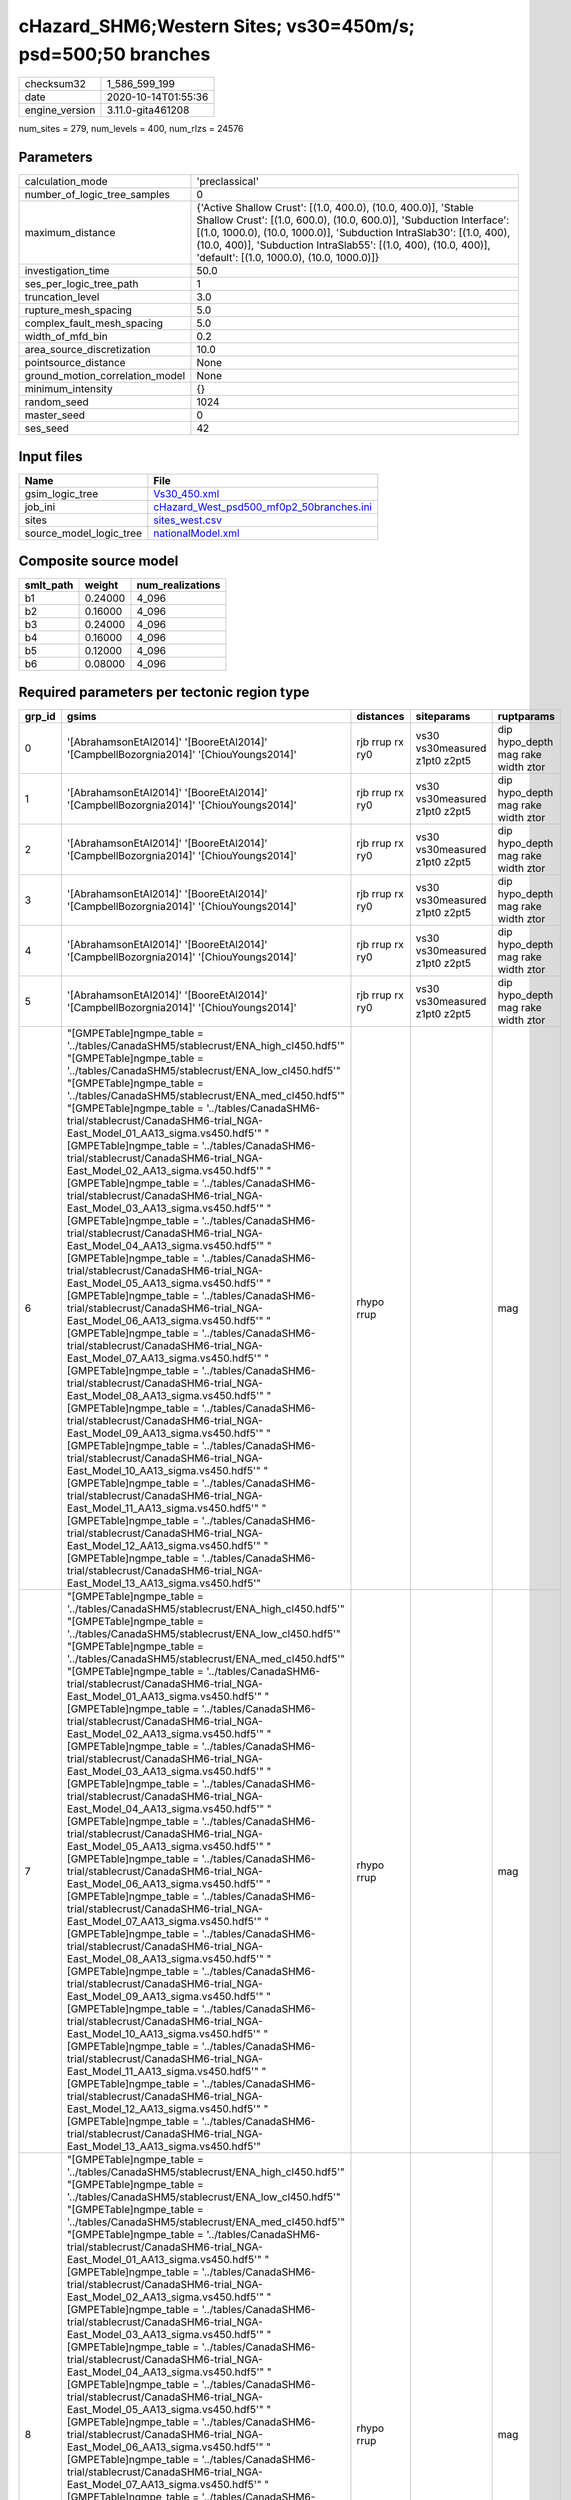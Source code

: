cHazard_SHM6;Western Sites; vs30=450m/s; psd=500;50 branches
============================================================

============== ===================
checksum32     1_586_599_199      
date           2020-10-14T01:55:36
engine_version 3.11.0-gita461208  
============== ===================

num_sites = 279, num_levels = 400, num_rlzs = 24576

Parameters
----------
=============================== =============================================================================================================================================================================================================================================================================================================================
calculation_mode                'preclassical'                                                                                                                                                                                                                                                                                                               
number_of_logic_tree_samples    0                                                                                                                                                                                                                                                                                                                            
maximum_distance                {'Active Shallow Crust': [(1.0, 400.0), (10.0, 400.0)], 'Stable Shallow Crust': [(1.0, 600.0), (10.0, 600.0)], 'Subduction Interface': [(1.0, 1000.0), (10.0, 1000.0)], 'Subduction IntraSlab30': [(1.0, 400), (10.0, 400)], 'Subduction IntraSlab55': [(1.0, 400), (10.0, 400)], 'default': [(1.0, 1000.0), (10.0, 1000.0)]}
investigation_time              50.0                                                                                                                                                                                                                                                                                                                         
ses_per_logic_tree_path         1                                                                                                                                                                                                                                                                                                                            
truncation_level                3.0                                                                                                                                                                                                                                                                                                                          
rupture_mesh_spacing            5.0                                                                                                                                                                                                                                                                                                                          
complex_fault_mesh_spacing      5.0                                                                                                                                                                                                                                                                                                                          
width_of_mfd_bin                0.2                                                                                                                                                                                                                                                                                                                          
area_source_discretization      10.0                                                                                                                                                                                                                                                                                                                         
pointsource_distance            None                                                                                                                                                                                                                                                                                                                         
ground_motion_correlation_model None                                                                                                                                                                                                                                                                                                                         
minimum_intensity               {}                                                                                                                                                                                                                                                                                                                           
random_seed                     1024                                                                                                                                                                                                                                                                                                                         
master_seed                     0                                                                                                                                                                                                                                                                                                                            
ses_seed                        42                                                                                                                                                                                                                                                                                                                           
=============================== =============================================================================================================================================================================================================================================================================================================================

Input files
-----------
======================= ======================================================================================
Name                    File                                                                                  
======================= ======================================================================================
gsim_logic_tree         `Vs30_450.xml <Vs30_450.xml>`_                                                        
job_ini                 `cHazard_West_psd500_mf0p2_50branches.ini <cHazard_West_psd500_mf0p2_50branches.ini>`_
sites                   `sites_west.csv <sites_west.csv>`_                                                    
source_model_logic_tree `nationalModel.xml <nationalModel.xml>`_                                              
======================= ======================================================================================

Composite source model
----------------------
========= ======= ================
smlt_path weight  num_realizations
========= ======= ================
b1        0.24000 4_096           
b2        0.16000 4_096           
b3        0.24000 4_096           
b4        0.16000 4_096           
b5        0.12000 4_096           
b6        0.08000 4_096           
========= ======= ================

Required parameters per tectonic region type
--------------------------------------------
====== ============================================================================================================================================================================================================================================================================================================================================================================================================================================================================================================================================================================================================================================================================================================================================================================================================================================================================================================================================================================================================================================================================================================================================================================================================================================================================================================================================================================================================================================================================================================================================================================================================================================================================================================================================================================================================================================================================================================================================================ =============== ============================= ==================================
grp_id gsims                                                                                                                                                                                                                                                                                                                                                                                                                                                                                                                                                                                                                                                                                                                                                                                                                                                                                                                                                                                                                                                                                                                                                                                                                                                                                                                                                                                                                                                                                                                                                                                                                                                                                                                                                                                                                                                                                                                                                        distances       siteparams                    ruptparams                        
====== ============================================================================================================================================================================================================================================================================================================================================================================================================================================================================================================================================================================================================================================================================================================================================================================================================================================================================================================================================================================================================================================================================================================================================================================================================================================================================================================================================================================================================================================================================================================================================================================================================================================================================================================================================================================================================================================================================================================================================================ =============== ============================= ==================================
0      '[AbrahamsonEtAl2014]' '[BooreEtAl2014]' '[CampbellBozorgnia2014]' '[ChiouYoungs2014]'                                                                                                                                                                                                                                                                                                                                                                                                                                                                                                                                                                                                                                                                                                                                                                                                                                                                                                                                                                                                                                                                                                                                                                                                                                                                                                                                                                                                                                                                                                                                                                                                                                                                                                                                                                                                                                                                       rjb rrup rx ry0 vs30 vs30measured z1pt0 z2pt5 dip hypo_depth mag rake width ztor
1      '[AbrahamsonEtAl2014]' '[BooreEtAl2014]' '[CampbellBozorgnia2014]' '[ChiouYoungs2014]'                                                                                                                                                                                                                                                                                                                                                                                                                                                                                                                                                                                                                                                                                                                                                                                                                                                                                                                                                                                                                                                                                                                                                                                                                                                                                                                                                                                                                                                                                                                                                                                                                                                                                                                                                                                                                                                                       rjb rrup rx ry0 vs30 vs30measured z1pt0 z2pt5 dip hypo_depth mag rake width ztor
2      '[AbrahamsonEtAl2014]' '[BooreEtAl2014]' '[CampbellBozorgnia2014]' '[ChiouYoungs2014]'                                                                                                                                                                                                                                                                                                                                                                                                                                                                                                                                                                                                                                                                                                                                                                                                                                                                                                                                                                                                                                                                                                                                                                                                                                                                                                                                                                                                                                                                                                                                                                                                                                                                                                                                                                                                                                                                       rjb rrup rx ry0 vs30 vs30measured z1pt0 z2pt5 dip hypo_depth mag rake width ztor
3      '[AbrahamsonEtAl2014]' '[BooreEtAl2014]' '[CampbellBozorgnia2014]' '[ChiouYoungs2014]'                                                                                                                                                                                                                                                                                                                                                                                                                                                                                                                                                                                                                                                                                                                                                                                                                                                                                                                                                                                                                                                                                                                                                                                                                                                                                                                                                                                                                                                                                                                                                                                                                                                                                                                                                                                                                                                                       rjb rrup rx ry0 vs30 vs30measured z1pt0 z2pt5 dip hypo_depth mag rake width ztor
4      '[AbrahamsonEtAl2014]' '[BooreEtAl2014]' '[CampbellBozorgnia2014]' '[ChiouYoungs2014]'                                                                                                                                                                                                                                                                                                                                                                                                                                                                                                                                                                                                                                                                                                                                                                                                                                                                                                                                                                                                                                                                                                                                                                                                                                                                                                                                                                                                                                                                                                                                                                                                                                                                                                                                                                                                                                                                       rjb rrup rx ry0 vs30 vs30measured z1pt0 z2pt5 dip hypo_depth mag rake width ztor
5      '[AbrahamsonEtAl2014]' '[BooreEtAl2014]' '[CampbellBozorgnia2014]' '[ChiouYoungs2014]'                                                                                                                                                                                                                                                                                                                                                                                                                                                                                                                                                                                                                                                                                                                                                                                                                                                                                                                                                                                                                                                                                                                                                                                                                                                                                                                                                                                                                                                                                                                                                                                                                                                                                                                                                                                                                                                                       rjb rrup rx ry0 vs30 vs30measured z1pt0 z2pt5 dip hypo_depth mag rake width ztor
6      "[GMPETable]\ngmpe_table = '../tables/CanadaSHM5/stablecrust/ENA_high_cl450.hdf5'" "[GMPETable]\ngmpe_table = '../tables/CanadaSHM5/stablecrust/ENA_low_cl450.hdf5'" "[GMPETable]\ngmpe_table = '../tables/CanadaSHM5/stablecrust/ENA_med_cl450.hdf5'" "[GMPETable]\ngmpe_table = '../tables/CanadaSHM6-trial/stablecrust/CanadaSHM6-trial_NGA-East_Model_01_AA13_sigma.vs450.hdf5'" "[GMPETable]\ngmpe_table = '../tables/CanadaSHM6-trial/stablecrust/CanadaSHM6-trial_NGA-East_Model_02_AA13_sigma.vs450.hdf5'" "[GMPETable]\ngmpe_table = '../tables/CanadaSHM6-trial/stablecrust/CanadaSHM6-trial_NGA-East_Model_03_AA13_sigma.vs450.hdf5'" "[GMPETable]\ngmpe_table = '../tables/CanadaSHM6-trial/stablecrust/CanadaSHM6-trial_NGA-East_Model_04_AA13_sigma.vs450.hdf5'" "[GMPETable]\ngmpe_table = '../tables/CanadaSHM6-trial/stablecrust/CanadaSHM6-trial_NGA-East_Model_05_AA13_sigma.vs450.hdf5'" "[GMPETable]\ngmpe_table = '../tables/CanadaSHM6-trial/stablecrust/CanadaSHM6-trial_NGA-East_Model_06_AA13_sigma.vs450.hdf5'" "[GMPETable]\ngmpe_table = '../tables/CanadaSHM6-trial/stablecrust/CanadaSHM6-trial_NGA-East_Model_07_AA13_sigma.vs450.hdf5'" "[GMPETable]\ngmpe_table = '../tables/CanadaSHM6-trial/stablecrust/CanadaSHM6-trial_NGA-East_Model_08_AA13_sigma.vs450.hdf5'" "[GMPETable]\ngmpe_table = '../tables/CanadaSHM6-trial/stablecrust/CanadaSHM6-trial_NGA-East_Model_09_AA13_sigma.vs450.hdf5'" "[GMPETable]\ngmpe_table = '../tables/CanadaSHM6-trial/stablecrust/CanadaSHM6-trial_NGA-East_Model_10_AA13_sigma.vs450.hdf5'" "[GMPETable]\ngmpe_table = '../tables/CanadaSHM6-trial/stablecrust/CanadaSHM6-trial_NGA-East_Model_11_AA13_sigma.vs450.hdf5'" "[GMPETable]\ngmpe_table = '../tables/CanadaSHM6-trial/stablecrust/CanadaSHM6-trial_NGA-East_Model_12_AA13_sigma.vs450.hdf5'" "[GMPETable]\ngmpe_table = '../tables/CanadaSHM6-trial/stablecrust/CanadaSHM6-trial_NGA-East_Model_13_AA13_sigma.vs450.hdf5'" rhypo rrup                                    mag                               
7      "[GMPETable]\ngmpe_table = '../tables/CanadaSHM5/stablecrust/ENA_high_cl450.hdf5'" "[GMPETable]\ngmpe_table = '../tables/CanadaSHM5/stablecrust/ENA_low_cl450.hdf5'" "[GMPETable]\ngmpe_table = '../tables/CanadaSHM5/stablecrust/ENA_med_cl450.hdf5'" "[GMPETable]\ngmpe_table = '../tables/CanadaSHM6-trial/stablecrust/CanadaSHM6-trial_NGA-East_Model_01_AA13_sigma.vs450.hdf5'" "[GMPETable]\ngmpe_table = '../tables/CanadaSHM6-trial/stablecrust/CanadaSHM6-trial_NGA-East_Model_02_AA13_sigma.vs450.hdf5'" "[GMPETable]\ngmpe_table = '../tables/CanadaSHM6-trial/stablecrust/CanadaSHM6-trial_NGA-East_Model_03_AA13_sigma.vs450.hdf5'" "[GMPETable]\ngmpe_table = '../tables/CanadaSHM6-trial/stablecrust/CanadaSHM6-trial_NGA-East_Model_04_AA13_sigma.vs450.hdf5'" "[GMPETable]\ngmpe_table = '../tables/CanadaSHM6-trial/stablecrust/CanadaSHM6-trial_NGA-East_Model_05_AA13_sigma.vs450.hdf5'" "[GMPETable]\ngmpe_table = '../tables/CanadaSHM6-trial/stablecrust/CanadaSHM6-trial_NGA-East_Model_06_AA13_sigma.vs450.hdf5'" "[GMPETable]\ngmpe_table = '../tables/CanadaSHM6-trial/stablecrust/CanadaSHM6-trial_NGA-East_Model_07_AA13_sigma.vs450.hdf5'" "[GMPETable]\ngmpe_table = '../tables/CanadaSHM6-trial/stablecrust/CanadaSHM6-trial_NGA-East_Model_08_AA13_sigma.vs450.hdf5'" "[GMPETable]\ngmpe_table = '../tables/CanadaSHM6-trial/stablecrust/CanadaSHM6-trial_NGA-East_Model_09_AA13_sigma.vs450.hdf5'" "[GMPETable]\ngmpe_table = '../tables/CanadaSHM6-trial/stablecrust/CanadaSHM6-trial_NGA-East_Model_10_AA13_sigma.vs450.hdf5'" "[GMPETable]\ngmpe_table = '../tables/CanadaSHM6-trial/stablecrust/CanadaSHM6-trial_NGA-East_Model_11_AA13_sigma.vs450.hdf5'" "[GMPETable]\ngmpe_table = '../tables/CanadaSHM6-trial/stablecrust/CanadaSHM6-trial_NGA-East_Model_12_AA13_sigma.vs450.hdf5'" "[GMPETable]\ngmpe_table = '../tables/CanadaSHM6-trial/stablecrust/CanadaSHM6-trial_NGA-East_Model_13_AA13_sigma.vs450.hdf5'" rhypo rrup                                    mag                               
8      "[GMPETable]\ngmpe_table = '../tables/CanadaSHM5/stablecrust/ENA_high_cl450.hdf5'" "[GMPETable]\ngmpe_table = '../tables/CanadaSHM5/stablecrust/ENA_low_cl450.hdf5'" "[GMPETable]\ngmpe_table = '../tables/CanadaSHM5/stablecrust/ENA_med_cl450.hdf5'" "[GMPETable]\ngmpe_table = '../tables/CanadaSHM6-trial/stablecrust/CanadaSHM6-trial_NGA-East_Model_01_AA13_sigma.vs450.hdf5'" "[GMPETable]\ngmpe_table = '../tables/CanadaSHM6-trial/stablecrust/CanadaSHM6-trial_NGA-East_Model_02_AA13_sigma.vs450.hdf5'" "[GMPETable]\ngmpe_table = '../tables/CanadaSHM6-trial/stablecrust/CanadaSHM6-trial_NGA-East_Model_03_AA13_sigma.vs450.hdf5'" "[GMPETable]\ngmpe_table = '../tables/CanadaSHM6-trial/stablecrust/CanadaSHM6-trial_NGA-East_Model_04_AA13_sigma.vs450.hdf5'" "[GMPETable]\ngmpe_table = '../tables/CanadaSHM6-trial/stablecrust/CanadaSHM6-trial_NGA-East_Model_05_AA13_sigma.vs450.hdf5'" "[GMPETable]\ngmpe_table = '../tables/CanadaSHM6-trial/stablecrust/CanadaSHM6-trial_NGA-East_Model_06_AA13_sigma.vs450.hdf5'" "[GMPETable]\ngmpe_table = '../tables/CanadaSHM6-trial/stablecrust/CanadaSHM6-trial_NGA-East_Model_07_AA13_sigma.vs450.hdf5'" "[GMPETable]\ngmpe_table = '../tables/CanadaSHM6-trial/stablecrust/CanadaSHM6-trial_NGA-East_Model_08_AA13_sigma.vs450.hdf5'" "[GMPETable]\ngmpe_table = '../tables/CanadaSHM6-trial/stablecrust/CanadaSHM6-trial_NGA-East_Model_09_AA13_sigma.vs450.hdf5'" "[GMPETable]\ngmpe_table = '../tables/CanadaSHM6-trial/stablecrust/CanadaSHM6-trial_NGA-East_Model_10_AA13_sigma.vs450.hdf5'" "[GMPETable]\ngmpe_table = '../tables/CanadaSHM6-trial/stablecrust/CanadaSHM6-trial_NGA-East_Model_11_AA13_sigma.vs450.hdf5'" "[GMPETable]\ngmpe_table = '../tables/CanadaSHM6-trial/stablecrust/CanadaSHM6-trial_NGA-East_Model_12_AA13_sigma.vs450.hdf5'" "[GMPETable]\ngmpe_table = '../tables/CanadaSHM6-trial/stablecrust/CanadaSHM6-trial_NGA-East_Model_13_AA13_sigma.vs450.hdf5'" rhypo rrup                                    mag                               
9      "[GMPETable]\ngmpe_table = '../tables/CanadaSHM5/stablecrust/ENA_high_cl450.hdf5'" "[GMPETable]\ngmpe_table = '../tables/CanadaSHM5/stablecrust/ENA_low_cl450.hdf5'" "[GMPETable]\ngmpe_table = '../tables/CanadaSHM5/stablecrust/ENA_med_cl450.hdf5'" "[GMPETable]\ngmpe_table = '../tables/CanadaSHM6-trial/stablecrust/CanadaSHM6-trial_NGA-East_Model_01_AA13_sigma.vs450.hdf5'" "[GMPETable]\ngmpe_table = '../tables/CanadaSHM6-trial/stablecrust/CanadaSHM6-trial_NGA-East_Model_02_AA13_sigma.vs450.hdf5'" "[GMPETable]\ngmpe_table = '../tables/CanadaSHM6-trial/stablecrust/CanadaSHM6-trial_NGA-East_Model_03_AA13_sigma.vs450.hdf5'" "[GMPETable]\ngmpe_table = '../tables/CanadaSHM6-trial/stablecrust/CanadaSHM6-trial_NGA-East_Model_04_AA13_sigma.vs450.hdf5'" "[GMPETable]\ngmpe_table = '../tables/CanadaSHM6-trial/stablecrust/CanadaSHM6-trial_NGA-East_Model_05_AA13_sigma.vs450.hdf5'" "[GMPETable]\ngmpe_table = '../tables/CanadaSHM6-trial/stablecrust/CanadaSHM6-trial_NGA-East_Model_06_AA13_sigma.vs450.hdf5'" "[GMPETable]\ngmpe_table = '../tables/CanadaSHM6-trial/stablecrust/CanadaSHM6-trial_NGA-East_Model_07_AA13_sigma.vs450.hdf5'" "[GMPETable]\ngmpe_table = '../tables/CanadaSHM6-trial/stablecrust/CanadaSHM6-trial_NGA-East_Model_08_AA13_sigma.vs450.hdf5'" "[GMPETable]\ngmpe_table = '../tables/CanadaSHM6-trial/stablecrust/CanadaSHM6-trial_NGA-East_Model_09_AA13_sigma.vs450.hdf5'" "[GMPETable]\ngmpe_table = '../tables/CanadaSHM6-trial/stablecrust/CanadaSHM6-trial_NGA-East_Model_10_AA13_sigma.vs450.hdf5'" "[GMPETable]\ngmpe_table = '../tables/CanadaSHM6-trial/stablecrust/CanadaSHM6-trial_NGA-East_Model_11_AA13_sigma.vs450.hdf5'" "[GMPETable]\ngmpe_table = '../tables/CanadaSHM6-trial/stablecrust/CanadaSHM6-trial_NGA-East_Model_12_AA13_sigma.vs450.hdf5'" "[GMPETable]\ngmpe_table = '../tables/CanadaSHM6-trial/stablecrust/CanadaSHM6-trial_NGA-East_Model_13_AA13_sigma.vs450.hdf5'" rhypo rrup                                    mag                               
10     "[GMPETable]\ngmpe_table = '../tables/CanadaSHM5/stablecrust/ENA_high_cl450.hdf5'" "[GMPETable]\ngmpe_table = '../tables/CanadaSHM5/stablecrust/ENA_low_cl450.hdf5'" "[GMPETable]\ngmpe_table = '../tables/CanadaSHM5/stablecrust/ENA_med_cl450.hdf5'" "[GMPETable]\ngmpe_table = '../tables/CanadaSHM6-trial/stablecrust/CanadaSHM6-trial_NGA-East_Model_01_AA13_sigma.vs450.hdf5'" "[GMPETable]\ngmpe_table = '../tables/CanadaSHM6-trial/stablecrust/CanadaSHM6-trial_NGA-East_Model_02_AA13_sigma.vs450.hdf5'" "[GMPETable]\ngmpe_table = '../tables/CanadaSHM6-trial/stablecrust/CanadaSHM6-trial_NGA-East_Model_03_AA13_sigma.vs450.hdf5'" "[GMPETable]\ngmpe_table = '../tables/CanadaSHM6-trial/stablecrust/CanadaSHM6-trial_NGA-East_Model_04_AA13_sigma.vs450.hdf5'" "[GMPETable]\ngmpe_table = '../tables/CanadaSHM6-trial/stablecrust/CanadaSHM6-trial_NGA-East_Model_05_AA13_sigma.vs450.hdf5'" "[GMPETable]\ngmpe_table = '../tables/CanadaSHM6-trial/stablecrust/CanadaSHM6-trial_NGA-East_Model_06_AA13_sigma.vs450.hdf5'" "[GMPETable]\ngmpe_table = '../tables/CanadaSHM6-trial/stablecrust/CanadaSHM6-trial_NGA-East_Model_07_AA13_sigma.vs450.hdf5'" "[GMPETable]\ngmpe_table = '../tables/CanadaSHM6-trial/stablecrust/CanadaSHM6-trial_NGA-East_Model_08_AA13_sigma.vs450.hdf5'" "[GMPETable]\ngmpe_table = '../tables/CanadaSHM6-trial/stablecrust/CanadaSHM6-trial_NGA-East_Model_09_AA13_sigma.vs450.hdf5'" "[GMPETable]\ngmpe_table = '../tables/CanadaSHM6-trial/stablecrust/CanadaSHM6-trial_NGA-East_Model_10_AA13_sigma.vs450.hdf5'" "[GMPETable]\ngmpe_table = '../tables/CanadaSHM6-trial/stablecrust/CanadaSHM6-trial_NGA-East_Model_11_AA13_sigma.vs450.hdf5'" "[GMPETable]\ngmpe_table = '../tables/CanadaSHM6-trial/stablecrust/CanadaSHM6-trial_NGA-East_Model_12_AA13_sigma.vs450.hdf5'" "[GMPETable]\ngmpe_table = '../tables/CanadaSHM6-trial/stablecrust/CanadaSHM6-trial_NGA-East_Model_13_AA13_sigma.vs450.hdf5'" rhypo rrup                                    mag                               
11     "[GMPETable]\ngmpe_table = '../tables/CanadaSHM5/stablecrust/ENA_high_cl450.hdf5'" "[GMPETable]\ngmpe_table = '../tables/CanadaSHM5/stablecrust/ENA_low_cl450.hdf5'" "[GMPETable]\ngmpe_table = '../tables/CanadaSHM5/stablecrust/ENA_med_cl450.hdf5'" "[GMPETable]\ngmpe_table = '../tables/CanadaSHM6-trial/stablecrust/CanadaSHM6-trial_NGA-East_Model_01_AA13_sigma.vs450.hdf5'" "[GMPETable]\ngmpe_table = '../tables/CanadaSHM6-trial/stablecrust/CanadaSHM6-trial_NGA-East_Model_02_AA13_sigma.vs450.hdf5'" "[GMPETable]\ngmpe_table = '../tables/CanadaSHM6-trial/stablecrust/CanadaSHM6-trial_NGA-East_Model_03_AA13_sigma.vs450.hdf5'" "[GMPETable]\ngmpe_table = '../tables/CanadaSHM6-trial/stablecrust/CanadaSHM6-trial_NGA-East_Model_04_AA13_sigma.vs450.hdf5'" "[GMPETable]\ngmpe_table = '../tables/CanadaSHM6-trial/stablecrust/CanadaSHM6-trial_NGA-East_Model_05_AA13_sigma.vs450.hdf5'" "[GMPETable]\ngmpe_table = '../tables/CanadaSHM6-trial/stablecrust/CanadaSHM6-trial_NGA-East_Model_06_AA13_sigma.vs450.hdf5'" "[GMPETable]\ngmpe_table = '../tables/CanadaSHM6-trial/stablecrust/CanadaSHM6-trial_NGA-East_Model_07_AA13_sigma.vs450.hdf5'" "[GMPETable]\ngmpe_table = '../tables/CanadaSHM6-trial/stablecrust/CanadaSHM6-trial_NGA-East_Model_08_AA13_sigma.vs450.hdf5'" "[GMPETable]\ngmpe_table = '../tables/CanadaSHM6-trial/stablecrust/CanadaSHM6-trial_NGA-East_Model_09_AA13_sigma.vs450.hdf5'" "[GMPETable]\ngmpe_table = '../tables/CanadaSHM6-trial/stablecrust/CanadaSHM6-trial_NGA-East_Model_10_AA13_sigma.vs450.hdf5'" "[GMPETable]\ngmpe_table = '../tables/CanadaSHM6-trial/stablecrust/CanadaSHM6-trial_NGA-East_Model_11_AA13_sigma.vs450.hdf5'" "[GMPETable]\ngmpe_table = '../tables/CanadaSHM6-trial/stablecrust/CanadaSHM6-trial_NGA-East_Model_12_AA13_sigma.vs450.hdf5'" "[GMPETable]\ngmpe_table = '../tables/CanadaSHM6-trial/stablecrust/CanadaSHM6-trial_NGA-East_Model_13_AA13_sigma.vs450.hdf5'" rhypo rrup                                    mag                               
12     "[GMPETable]\ngmpe_table = '../tables/CanadaSHM6-trial/interface/CanadaSHM6-trial_AbrahamsonEtAl2015SInter.vs450.h30.hdf5'" "[GMPETable]\ngmpe_table = '../tables/CanadaSHM6-trial/interface/CanadaSHM6-trial_AtkinsonMacias2009.vs450.h30.hdf5'" "[GMPETable]\ngmpe_table = '../tables/CanadaSHM6-trial/interface/CanadaSHM6-trial_GhofraniAtkinson2014Cascadia.vs450.h30.hdf5'" "[GMPETable]\ngmpe_table = '../tables/CanadaSHM6-trial/interface/CanadaSHM6-trial_ZhaoEtAl2006SInterCascadia.vs450.h30.hdf5'"                                                                                                                                                                                                                                                                                                                                                                                                                                                                                                                                                                                                                                                                                                                                                                                                                                                                                                                                                                                                                                                                                                                                                                                                                                                                                                                                                                                                                                              rrup                                          mag                               
13     "[GMPETable]\ngmpe_table = '../tables/CanadaSHM6-trial/interface/CanadaSHM6-trial_AbrahamsonEtAl2015SInter.vs450.h30.hdf5'" "[GMPETable]\ngmpe_table = '../tables/CanadaSHM6-trial/interface/CanadaSHM6-trial_AtkinsonMacias2009.vs450.h30.hdf5'" "[GMPETable]\ngmpe_table = '../tables/CanadaSHM6-trial/interface/CanadaSHM6-trial_GhofraniAtkinson2014Cascadia.vs450.h30.hdf5'" "[GMPETable]\ngmpe_table = '../tables/CanadaSHM6-trial/interface/CanadaSHM6-trial_ZhaoEtAl2006SInterCascadia.vs450.h30.hdf5'"                                                                                                                                                                                                                                                                                                                                                                                                                                                                                                                                                                                                                                                                                                                                                                                                                                                                                                                                                                                                                                                                                                                                                                                                                                                                                                                                                                                                                                              rrup                                          mag                               
14     "[GMPETable]\ngmpe_table = '../tables/CanadaSHM6-trial/interface/CanadaSHM6-trial_AbrahamsonEtAl2015SInter.vs450.h30.hdf5'" "[GMPETable]\ngmpe_table = '../tables/CanadaSHM6-trial/interface/CanadaSHM6-trial_AtkinsonMacias2009.vs450.h30.hdf5'" "[GMPETable]\ngmpe_table = '../tables/CanadaSHM6-trial/interface/CanadaSHM6-trial_GhofraniAtkinson2014Cascadia.vs450.h30.hdf5'" "[GMPETable]\ngmpe_table = '../tables/CanadaSHM6-trial/interface/CanadaSHM6-trial_ZhaoEtAl2006SInterCascadia.vs450.h30.hdf5'"                                                                                                                                                                                                                                                                                                                                                                                                                                                                                                                                                                                                                                                                                                                                                                                                                                                                                                                                                                                                                                                                                                                                                                                                                                                                                                                                                                                                                                              rrup                                          mag                               
15     "[GMPETable]\ngmpe_table = '../tables/CanadaSHM6-trial/interface/CanadaSHM6-trial_AbrahamsonEtAl2015SInter.vs450.h30.hdf5'" "[GMPETable]\ngmpe_table = '../tables/CanadaSHM6-trial/interface/CanadaSHM6-trial_AtkinsonMacias2009.vs450.h30.hdf5'" "[GMPETable]\ngmpe_table = '../tables/CanadaSHM6-trial/interface/CanadaSHM6-trial_GhofraniAtkinson2014Cascadia.vs450.h30.hdf5'" "[GMPETable]\ngmpe_table = '../tables/CanadaSHM6-trial/interface/CanadaSHM6-trial_ZhaoEtAl2006SInterCascadia.vs450.h30.hdf5'"                                                                                                                                                                                                                                                                                                                                                                                                                                                                                                                                                                                                                                                                                                                                                                                                                                                                                                                                                                                                                                                                                                                                                                                                                                                                                                                                                                                                                                              rrup                                          mag                               
16     "[GMPETable]\ngmpe_table = '../tables/CanadaSHM6-trial/interface/CanadaSHM6-trial_AbrahamsonEtAl2015SInter.vs450.h30.hdf5'" "[GMPETable]\ngmpe_table = '../tables/CanadaSHM6-trial/interface/CanadaSHM6-trial_AtkinsonMacias2009.vs450.h30.hdf5'" "[GMPETable]\ngmpe_table = '../tables/CanadaSHM6-trial/interface/CanadaSHM6-trial_GhofraniAtkinson2014Cascadia.vs450.h30.hdf5'" "[GMPETable]\ngmpe_table = '../tables/CanadaSHM6-trial/interface/CanadaSHM6-trial_ZhaoEtAl2006SInterCascadia.vs450.h30.hdf5'"                                                                                                                                                                                                                                                                                                                                                                                                                                                                                                                                                                                                                                                                                                                                                                                                                                                                                                                                                                                                                                                                                                                                                                                                                                                                                                                                                                                                                                              rrup                                          mag                               
17     "[GMPETable]\ngmpe_table = '../tables/CanadaSHM6-trial/interface/CanadaSHM6-trial_AbrahamsonEtAl2015SInter.vs450.h30.hdf5'" "[GMPETable]\ngmpe_table = '../tables/CanadaSHM6-trial/interface/CanadaSHM6-trial_AtkinsonMacias2009.vs450.h30.hdf5'" "[GMPETable]\ngmpe_table = '../tables/CanadaSHM6-trial/interface/CanadaSHM6-trial_GhofraniAtkinson2014Cascadia.vs450.h30.hdf5'" "[GMPETable]\ngmpe_table = '../tables/CanadaSHM6-trial/interface/CanadaSHM6-trial_ZhaoEtAl2006SInterCascadia.vs450.h30.hdf5'"                                                                                                                                                                                                                                                                                                                                                                                                                                                                                                                                                                                                                                                                                                                                                                                                                                                                                                                                                                                                                                                                                                                                                                                                                                                                                                                                                                                                                                              rrup                                          mag                               
18     "[GMPETable]\ngmpe_table = '../tables/CanadaSHM6-trial/inslab/depth30/CanadaSHM6-trial_AbrahamsonEtAl2015SSlab.vs450.h30.hdf5'" "[GMPETable]\ngmpe_table = '../tables/CanadaSHM6-trial/inslab/depth30/CanadaSHM6-trial_AtkinsonBoore2003SSlabCascadia.vs450.h30.hdf5'" "[GMPETable]\ngmpe_table = '../tables/CanadaSHM6-trial/inslab/depth30/CanadaSHM6-trial_GarciaEtAl2005SSlab.vs450.h30.hdf5'" "[GMPETable]\ngmpe_table = '../tables/CanadaSHM6-trial/inslab/depth30/CanadaSHM6-trial_ZhaoEtAl2006SSlabCascadia.vs450.h30.hdf5'"                                                                                                                                                                                                                                                                                                                                                                                                                                                                                                                                                                                                                                                                                                                                                                                                                                                                                                                                                                                                                                                                                                                                                                                                                                                                                                                                                                                                                         rhypo rrup                                    mag                               
19     "[GMPETable]\ngmpe_table = '../tables/CanadaSHM6-trial/inslab/depth30/CanadaSHM6-trial_AbrahamsonEtAl2015SSlab.vs450.h30.hdf5'" "[GMPETable]\ngmpe_table = '../tables/CanadaSHM6-trial/inslab/depth30/CanadaSHM6-trial_AtkinsonBoore2003SSlabCascadia.vs450.h30.hdf5'" "[GMPETable]\ngmpe_table = '../tables/CanadaSHM6-trial/inslab/depth30/CanadaSHM6-trial_GarciaEtAl2005SSlab.vs450.h30.hdf5'" "[GMPETable]\ngmpe_table = '../tables/CanadaSHM6-trial/inslab/depth30/CanadaSHM6-trial_ZhaoEtAl2006SSlabCascadia.vs450.h30.hdf5'"                                                                                                                                                                                                                                                                                                                                                                                                                                                                                                                                                                                                                                                                                                                                                                                                                                                                                                                                                                                                                                                                                                                                                                                                                                                                                                                                                                                                                         rhypo rrup                                    mag                               
20     "[GMPETable]\ngmpe_table = '../tables/CanadaSHM6-trial/inslab/depth30/CanadaSHM6-trial_AbrahamsonEtAl2015SSlab.vs450.h30.hdf5'" "[GMPETable]\ngmpe_table = '../tables/CanadaSHM6-trial/inslab/depth30/CanadaSHM6-trial_AtkinsonBoore2003SSlabCascadia.vs450.h30.hdf5'" "[GMPETable]\ngmpe_table = '../tables/CanadaSHM6-trial/inslab/depth30/CanadaSHM6-trial_GarciaEtAl2005SSlab.vs450.h30.hdf5'" "[GMPETable]\ngmpe_table = '../tables/CanadaSHM6-trial/inslab/depth30/CanadaSHM6-trial_ZhaoEtAl2006SSlabCascadia.vs450.h30.hdf5'"                                                                                                                                                                                                                                                                                                                                                                                                                                                                                                                                                                                                                                                                                                                                                                                                                                                                                                                                                                                                                                                                                                                                                                                                                                                                                                                                                                                                                         rhypo rrup                                    mag                               
21     "[GMPETable]\ngmpe_table = '../tables/CanadaSHM6-trial/inslab/depth30/CanadaSHM6-trial_AbrahamsonEtAl2015SSlab.vs450.h30.hdf5'" "[GMPETable]\ngmpe_table = '../tables/CanadaSHM6-trial/inslab/depth30/CanadaSHM6-trial_AtkinsonBoore2003SSlabCascadia.vs450.h30.hdf5'" "[GMPETable]\ngmpe_table = '../tables/CanadaSHM6-trial/inslab/depth30/CanadaSHM6-trial_GarciaEtAl2005SSlab.vs450.h30.hdf5'" "[GMPETable]\ngmpe_table = '../tables/CanadaSHM6-trial/inslab/depth30/CanadaSHM6-trial_ZhaoEtAl2006SSlabCascadia.vs450.h30.hdf5'"                                                                                                                                                                                                                                                                                                                                                                                                                                                                                                                                                                                                                                                                                                                                                                                                                                                                                                                                                                                                                                                                                                                                                                                                                                                                                                                                                                                                                         rhypo rrup                                    mag                               
22     "[GMPETable]\ngmpe_table = '../tables/CanadaSHM6-trial/inslab/depth30/CanadaSHM6-trial_AbrahamsonEtAl2015SSlab.vs450.h30.hdf5'" "[GMPETable]\ngmpe_table = '../tables/CanadaSHM6-trial/inslab/depth30/CanadaSHM6-trial_AtkinsonBoore2003SSlabCascadia.vs450.h30.hdf5'" "[GMPETable]\ngmpe_table = '../tables/CanadaSHM6-trial/inslab/depth30/CanadaSHM6-trial_GarciaEtAl2005SSlab.vs450.h30.hdf5'" "[GMPETable]\ngmpe_table = '../tables/CanadaSHM6-trial/inslab/depth30/CanadaSHM6-trial_ZhaoEtAl2006SSlabCascadia.vs450.h30.hdf5'"                                                                                                                                                                                                                                                                                                                                                                                                                                                                                                                                                                                                                                                                                                                                                                                                                                                                                                                                                                                                                                                                                                                                                                                                                                                                                                                                                                                                                         rhypo rrup                                    mag                               
23     "[GMPETable]\ngmpe_table = '../tables/CanadaSHM6-trial/inslab/depth30/CanadaSHM6-trial_AbrahamsonEtAl2015SSlab.vs450.h30.hdf5'" "[GMPETable]\ngmpe_table = '../tables/CanadaSHM6-trial/inslab/depth30/CanadaSHM6-trial_AtkinsonBoore2003SSlabCascadia.vs450.h30.hdf5'" "[GMPETable]\ngmpe_table = '../tables/CanadaSHM6-trial/inslab/depth30/CanadaSHM6-trial_GarciaEtAl2005SSlab.vs450.h30.hdf5'" "[GMPETable]\ngmpe_table = '../tables/CanadaSHM6-trial/inslab/depth30/CanadaSHM6-trial_ZhaoEtAl2006SSlabCascadia.vs450.h30.hdf5'"                                                                                                                                                                                                                                                                                                                                                                                                                                                                                                                                                                                                                                                                                                                                                                                                                                                                                                                                                                                                                                                                                                                                                                                                                                                                                                                                                                                                                         rhypo rrup                                    mag                               
24     "[GMPETable]\ngmpe_table = '../tables/CanadaSHM6-trial/inslab/depth55/CanadaSHM6-trial_AbrahamsonEtAl2015SSlab.vs450.h55.hdf5'" "[GMPETable]\ngmpe_table = '../tables/CanadaSHM6-trial/inslab/depth55/CanadaSHM6-trial_AtkinsonBoore2003SSlabCascadia.vs450.h55.hdf5'" "[GMPETable]\ngmpe_table = '../tables/CanadaSHM6-trial/inslab/depth55/CanadaSHM6-trial_GarciaEtAl2005SSlab.vs450.h55.hdf5'" "[GMPETable]\ngmpe_table = '../tables/CanadaSHM6-trial/inslab/depth55/CanadaSHM6-trial_ZhaoEtAl2006SSlabCascadia.vs450.h55.hdf5'"                                                                                                                                                                                                                                                                                                                                                                                                                                                                                                                                                                                                                                                                                                                                                                                                                                                                                                                                                                                                                                                                                                                                                                                                                                                                                                                                                                                                                         rhypo rrup                                    mag                               
25     "[GMPETable]\ngmpe_table = '../tables/CanadaSHM6-trial/inslab/depth55/CanadaSHM6-trial_AbrahamsonEtAl2015SSlab.vs450.h55.hdf5'" "[GMPETable]\ngmpe_table = '../tables/CanadaSHM6-trial/inslab/depth55/CanadaSHM6-trial_AtkinsonBoore2003SSlabCascadia.vs450.h55.hdf5'" "[GMPETable]\ngmpe_table = '../tables/CanadaSHM6-trial/inslab/depth55/CanadaSHM6-trial_GarciaEtAl2005SSlab.vs450.h55.hdf5'" "[GMPETable]\ngmpe_table = '../tables/CanadaSHM6-trial/inslab/depth55/CanadaSHM6-trial_ZhaoEtAl2006SSlabCascadia.vs450.h55.hdf5'"                                                                                                                                                                                                                                                                                                                                                                                                                                                                                                                                                                                                                                                                                                                                                                                                                                                                                                                                                                                                                                                                                                                                                                                                                                                                                                                                                                                                                         rhypo rrup                                    mag                               
26     "[GMPETable]\ngmpe_table = '../tables/CanadaSHM6-trial/inslab/depth55/CanadaSHM6-trial_AbrahamsonEtAl2015SSlab.vs450.h55.hdf5'" "[GMPETable]\ngmpe_table = '../tables/CanadaSHM6-trial/inslab/depth55/CanadaSHM6-trial_AtkinsonBoore2003SSlabCascadia.vs450.h55.hdf5'" "[GMPETable]\ngmpe_table = '../tables/CanadaSHM6-trial/inslab/depth55/CanadaSHM6-trial_GarciaEtAl2005SSlab.vs450.h55.hdf5'" "[GMPETable]\ngmpe_table = '../tables/CanadaSHM6-trial/inslab/depth55/CanadaSHM6-trial_ZhaoEtAl2006SSlabCascadia.vs450.h55.hdf5'"                                                                                                                                                                                                                                                                                                                                                                                                                                                                                                                                                                                                                                                                                                                                                                                                                                                                                                                                                                                                                                                                                                                                                                                                                                                                                                                                                                                                                         rhypo rrup                                    mag                               
27     "[GMPETable]\ngmpe_table = '../tables/CanadaSHM6-trial/inslab/depth55/CanadaSHM6-trial_AbrahamsonEtAl2015SSlab.vs450.h55.hdf5'" "[GMPETable]\ngmpe_table = '../tables/CanadaSHM6-trial/inslab/depth55/CanadaSHM6-trial_AtkinsonBoore2003SSlabCascadia.vs450.h55.hdf5'" "[GMPETable]\ngmpe_table = '../tables/CanadaSHM6-trial/inslab/depth55/CanadaSHM6-trial_GarciaEtAl2005SSlab.vs450.h55.hdf5'" "[GMPETable]\ngmpe_table = '../tables/CanadaSHM6-trial/inslab/depth55/CanadaSHM6-trial_ZhaoEtAl2006SSlabCascadia.vs450.h55.hdf5'"                                                                                                                                                                                                                                                                                                                                                                                                                                                                                                                                                                                                                                                                                                                                                                                                                                                                                                                                                                                                                                                                                                                                                                                                                                                                                                                                                                                                                         rhypo rrup                                    mag                               
28     "[GMPETable]\ngmpe_table = '../tables/CanadaSHM6-trial/inslab/depth55/CanadaSHM6-trial_AbrahamsonEtAl2015SSlab.vs450.h55.hdf5'" "[GMPETable]\ngmpe_table = '../tables/CanadaSHM6-trial/inslab/depth55/CanadaSHM6-trial_AtkinsonBoore2003SSlabCascadia.vs450.h55.hdf5'" "[GMPETable]\ngmpe_table = '../tables/CanadaSHM6-trial/inslab/depth55/CanadaSHM6-trial_GarciaEtAl2005SSlab.vs450.h55.hdf5'" "[GMPETable]\ngmpe_table = '../tables/CanadaSHM6-trial/inslab/depth55/CanadaSHM6-trial_ZhaoEtAl2006SSlabCascadia.vs450.h55.hdf5'"                                                                                                                                                                                                                                                                                                                                                                                                                                                                                                                                                                                                                                                                                                                                                                                                                                                                                                                                                                                                                                                                                                                                                                                                                                                                                                                                                                                                                         rhypo rrup                                    mag                               
29     "[GMPETable]\ngmpe_table = '../tables/CanadaSHM6-trial/inslab/depth55/CanadaSHM6-trial_AbrahamsonEtAl2015SSlab.vs450.h55.hdf5'" "[GMPETable]\ngmpe_table = '../tables/CanadaSHM6-trial/inslab/depth55/CanadaSHM6-trial_AtkinsonBoore2003SSlabCascadia.vs450.h55.hdf5'" "[GMPETable]\ngmpe_table = '../tables/CanadaSHM6-trial/inslab/depth55/CanadaSHM6-trial_GarciaEtAl2005SSlab.vs450.h55.hdf5'" "[GMPETable]\ngmpe_table = '../tables/CanadaSHM6-trial/inslab/depth55/CanadaSHM6-trial_ZhaoEtAl2006SSlabCascadia.vs450.h55.hdf5'"                                                                                                                                                                                                                                                                                                                                                                                                                                                                                                                                                                                                                                                                                                                                                                                                                                                                                                                                                                                                                                                                                                                                                                                                                                                                                                                                                                                                                         rhypo rrup                                    mag                               
====== ============================================================================================================================================================================================================================================================================================================================================================================================================================================================================================================================================================================================================================================================================================================================================================================================================================================================================================================================================================================================================================================================================================================================================================================================================================================================================================================================================================================================================================================================================================================================================================================================================================================================================================================================================================================================================================================================================================================================================================ =============== ============================= ==================================

Slowest sources
---------------
========== ==== ============ ========= ========= ============
source_id  code multiplicity calc_time num_sites eff_ruptures
========== ==== ============ ========= ========= ============
CISI-31    C    1            4.41686   4.96000   300         
INOR       A    1            0.88424   0.03406   322_500     
SCCECH-W   A    1            0.84720   1.00066   162_768     
SCCEHYBH-W A    1            0.83019   0.99999   162_864     
SCCEHYBR-W A    1            0.80717   1.04597   155_928     
SCCECR-W   A    1            0.76619   1.04597   155_928     
AKC        A    1            0.74350   0.31000   2_037_600   
SCCWCH     A    1            0.70789   1.21167   96_120      
BOU        A    1            0.68681   0.02647   324_352     
MKM        A    1            0.66751   0.03494   1_229_832   
INOH       A    1            0.64484   0.03574   271_620     
ACM        A    1            0.56803   0.05117   288_192     
YUS        A    1            0.53450   0.05840   1_915_200   
FTH        A    1            0.52010   0.20864   1_491_048   
SBC        A    1            0.48551   0.20384   918_540     
CST        A    1            0.46804   0.10118   1_325_322   
BTH        A    1            0.42721   0.01804   88_200      
NBC        A    1            0.39987   0.08736   1_232_496   
ROCN       A    1            0.36503   0.07454   746_982     
AKN        A    1            0.36429   0.01397   947_520     
========== ==== ============ ========= ========= ============

Computation times by source typology
------------------------------------
==== =========
code calc_time
==== =========
A    17       
C    4.42064  
S    1.36219  
==== =========

Information about the tasks
---------------------------
================== ======= ======= ======= ======= =======
operation-duration mean    stddev  min     max     outputs
preclassical       1.69103 3.36554 0.03125 36      171    
read_source_model  0.14507 0.01488 0.12407 0.15968 6      
================== ======= ======= ======= ======= =======

Data transfer
-------------
================= =============================================== =========
task              sent                                            received 
read_source_model converter=2.95 KB fname=1008 B srcfilter=78 B   773.29 KB
preclassical      gsims=132.84 MB params=741.28 KB srcs=513.12 KB 4.89 MB  
classical                                                         0 B      
================= =============================================== =========

Slowest operations
------------------
=========================== ======== ========= ======
calc_1209                   time_sec memory_mb counts
=========================== ======== ========= ======
total preclassical          289      36        171   
splitting/filtering sources 238      45        171   
importing inputs            3.34674  32        1     
composite source model      2.88075  8.99219   1     
total read_source_model     0.87040  1.67969   6     
aggregate curves            0.34040  2.69141   74    
store source_info           0.20846  0.0       1     
=========================== ======== ========= ======